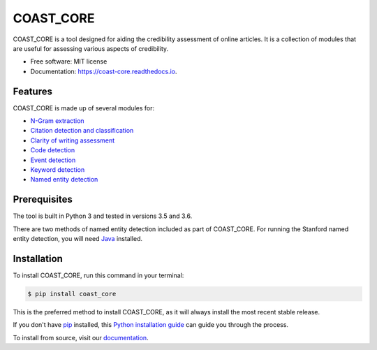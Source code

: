 ==========
COAST_CORE
==========


.. image:: https://img.shields.io/pypi/v/coast_core.svg
        :target: https://pypi.python.org/pypi/coast_core

.. image:: https://img.shields.io/travis/zedrem/coast_core.svg
        :target: https://travis-ci.org/zedrem/coast_core

.. image:: https://readthedocs.org/projects/coast-core/badge/?version=latest
        :target: https://coast-core.readthedocs.io/en/latest/?badge=latest
        :alt: Documentation Status




COAST_CORE is a tool designed for aiding the credibility assessment of online
articles. It is a collection of modules that are useful for assessing various aspects of credibility.

* Free software: MIT license
* Documentation: https://coast-core.readthedocs.io.


Features
--------
COAST_CORE is made up of several modules for:

* `N-Gram extraction <https://coast-core.readthedocs.io/en/latest/modules/ngram_extraction.html>`_
* `Citation detection and classification <https://coast-core.readthedocs.io/en/latest/modules/citations.html>`_
* `Clarity of writing assessment <https://coast-core.readthedocs.io/en/latest/modules/clarity_of_writing.html>`_
* `Code detection <https://coast-core.readthedocs.io/en/latest/modules/code_detection.html>`_
* `Event detection <https://coast-core.readthedocs.io/en/latest/modules/events.html>`_
* `Keyword detection <https://coast-core.readthedocs.io/en/latest/modules/markers.html>`_
* `Named entity detection <https://coast-core.readthedocs.io/en/latest/modules/named_entities.html>`_

Prerequisites
-------------
The tool is built in Python 3 and tested in versions 3.5 and 3.6.

There are two methods of named entity detection included as part of COAST_CORE. For
running the Stanford named entity detection, you will need Java_ installed.

.. _Java: https://java.com/en/download/

Installation
------------

To install COAST_CORE, run this command in your terminal:

.. code-block:: console

    $ pip install coast_core

This is the preferred method to install COAST_CORE, as it will always install the most recent stable release.

If you don't have `pip`_ installed, this `Python installation guide`_ can guide
you through the process.

To install from source, visit our documentation_.

.. _pip: https://pip.pypa.io
.. _Python installation guide: http://docs.python-guide.org/en/latest/starting/installation/

.. _documentation: https://coast-core.readthedocs.io
